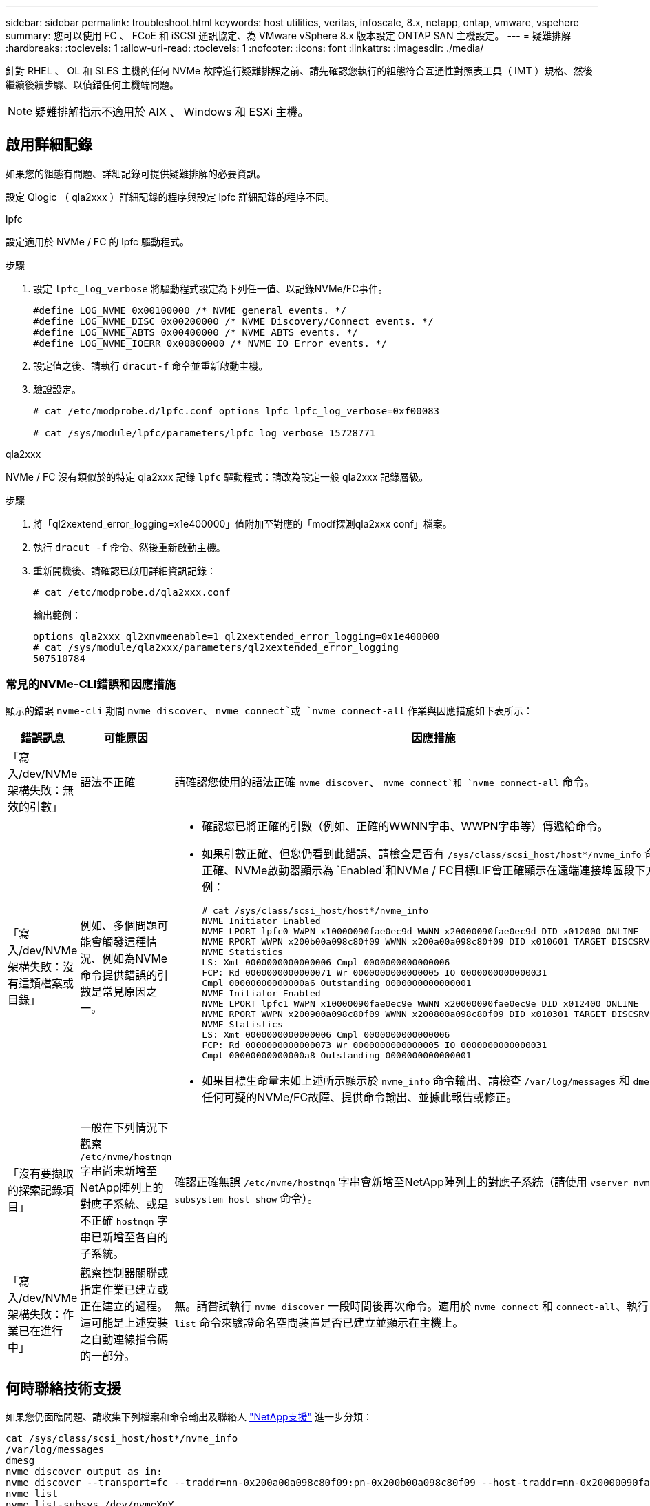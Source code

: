 ---
sidebar: sidebar 
permalink: troubleshoot.html 
keywords: host utilities, veritas, infoscale, 8.x, netapp, ontap, vmware, vspehere 
summary: 您可以使用 FC 、 FCoE 和 iSCSI 通訊協定、為 VMware vSphere 8.x 版本設定 ONTAP SAN 主機設定。 
---
= 疑難排解
:hardbreaks:
:toclevels: 1
:allow-uri-read: 
:toclevels: 1
:nofooter: 
:icons: font
:linkattrs: 
:imagesdir: ./media/


[role="lead"]
針對 RHEL 、 OL 和 SLES 主機的任何 NVMe 故障進行疑難排解之前、請先確認您執行的組態符合互通性對照表工具（ IMT ）規格、然後繼續後續步驟、以偵錯任何主機端問題。


NOTE: 疑難排解指示不適用於 AIX 、 Windows 和 ESXi 主機。



== 啟用詳細記錄

如果您的組態有問題、詳細記錄可提供疑難排解的必要資訊。

設定 Qlogic （ qla2xxx ）詳細記錄的程序與設定 lpfc 詳細記錄的程序不同。

[role="tabbed-block"]
====
.lpfc
--
設定適用於 NVMe / FC 的 lpfc 驅動程式。

.步驟
. 設定 `lpfc_log_verbose` 將驅動程式設定為下列任一值、以記錄NVMe/FC事件。
+
[listing]
----
#define LOG_NVME 0x00100000 /* NVME general events. */
#define LOG_NVME_DISC 0x00200000 /* NVME Discovery/Connect events. */
#define LOG_NVME_ABTS 0x00400000 /* NVME ABTS events. */
#define LOG_NVME_IOERR 0x00800000 /* NVME IO Error events. */
----
. 設定值之後、請執行 `dracut-f` 命令並重新啟動主機。
. 驗證設定。
+
[listing]
----
# cat /etc/modprobe.d/lpfc.conf options lpfc lpfc_log_verbose=0xf00083

# cat /sys/module/lpfc/parameters/lpfc_log_verbose 15728771
----


--
.qla2xxx
--
NVMe / FC 沒有類似於的特定 qla2xxx 記錄 `lpfc` 驅動程式：請改為設定一般 qla2xxx 記錄層級。

.步驟
. 將「ql2xextend_error_logging=x1e400000」值附加至對應的「modf探測qla2xxx conf」檔案。
. 執行 `dracut -f` 命令、然後重新啟動主機。
. 重新開機後、請確認已啟用詳細資訊記錄：
+
[listing]
----
# cat /etc/modprobe.d/qla2xxx.conf
----
+
輸出範例：

+
[listing]
----
options qla2xxx ql2xnvmeenable=1 ql2xextended_error_logging=0x1e400000
# cat /sys/module/qla2xxx/parameters/ql2xextended_error_logging
507510784
----


--
====


=== 常見的NVMe-CLI錯誤和因應措施

顯示的錯誤 `nvme-cli` 期間 `nvme discover`、 `nvme connect`或 `nvme connect-all` 作業與因應措施如下表所示：

[cols="20, 20, 50"]
|===
| 錯誤訊息 | 可能原因 | 因應措施 


| 「寫入/dev/NVMe架構失敗：無效的引數」 | 語法不正確 | 請確認您使用的語法正確 `nvme discover`、 `nvme connect`和 `nvme connect-all` 命令。 


| 「寫入/dev/NVMe架構失敗：沒有這類檔案或目錄」 | 例如、多個問題可能會觸發這種情況、例如為NVMe命令提供錯誤的引數是常見原因之一。  a| 
* 確認您已將正確的引數（例如、正確的WWNN字串、WWPN字串等）傳遞給命令。
* 如果引數正確、但您仍看到此錯誤、請檢查是否有 `/sys/class/scsi_host/host*/nvme_info` 命令輸出正確、NVMe啟動器顯示為 `Enabled`和NVMe / FC目標LIF會正確顯示在遠端連接埠區段下方。範例：
+
[listing]
----

# cat /sys/class/scsi_host/host*/nvme_info
NVME Initiator Enabled
NVME LPORT lpfc0 WWPN x10000090fae0ec9d WWNN x20000090fae0ec9d DID x012000 ONLINE
NVME RPORT WWPN x200b00a098c80f09 WWNN x200a00a098c80f09 DID x010601 TARGET DISCSRVC ONLINE
NVME Statistics
LS: Xmt 0000000000000006 Cmpl 0000000000000006
FCP: Rd 0000000000000071 Wr 0000000000000005 IO 0000000000000031
Cmpl 00000000000000a6 Outstanding 0000000000000001
NVME Initiator Enabled
NVME LPORT lpfc1 WWPN x10000090fae0ec9e WWNN x20000090fae0ec9e DID x012400 ONLINE
NVME RPORT WWPN x200900a098c80f09 WWNN x200800a098c80f09 DID x010301 TARGET DISCSRVC ONLINE
NVME Statistics
LS: Xmt 0000000000000006 Cmpl 0000000000000006
FCP: Rd 0000000000000073 Wr 0000000000000005 IO 0000000000000031
Cmpl 00000000000000a8 Outstanding 0000000000000001
----
* 如果目標生命量未如上述所示顯示於 `nvme_info` 命令輸出、請檢查 `/var/log/messages` 和 `dmesg` 針對任何可疑的NVMe/FC故障、提供命令輸出、並據此報告或修正。




| 「沒有要擷取的探索記錄項目」  a| 
一般在下列情況下觀察 `/etc/nvme/hostnqn` 字串尚未新增至NetApp陣列上的對應子系統、或是不正確 `hostnqn` 字串已新增至各自的子系統。
 a| 
確認正確無誤 `/etc/nvme/hostnqn` 字串會新增至NetApp陣列上的對應子系統（請使用 `vserver nvme subsystem host show` 命令）。



| 「寫入/dev/NVMe架構失敗：作業已在進行中」  a| 
觀察控制器關聯或指定作業已建立或正在建立的過程。這可能是上述安裝之自動連線指令碼的一部分。
 a| 
無。請嘗試執行 `nvme discover` 一段時間後再次命令。適用於 `nvme connect` 和 `connect-all`、執行 `nvme list` 命令來驗證命名空間裝置是否已建立並顯示在主機上。

|===


== 何時聯絡技術支援

如果您仍面臨問題、請收集下列檔案和命令輸出及聯絡人 link:mysupport.netapp.com["NetApp支援"^] 進一步分類：

[listing]
----
cat /sys/class/scsi_host/host*/nvme_info
/var/log/messages
dmesg
nvme discover output as in:
nvme discover --transport=fc --traddr=nn-0x200a00a098c80f09:pn-0x200b00a098c80f09 --host-traddr=nn-0x20000090fae0ec9d:pn-0x10000090fae0ec9d
nvme list
nvme list-subsys /dev/nvmeXnY
----